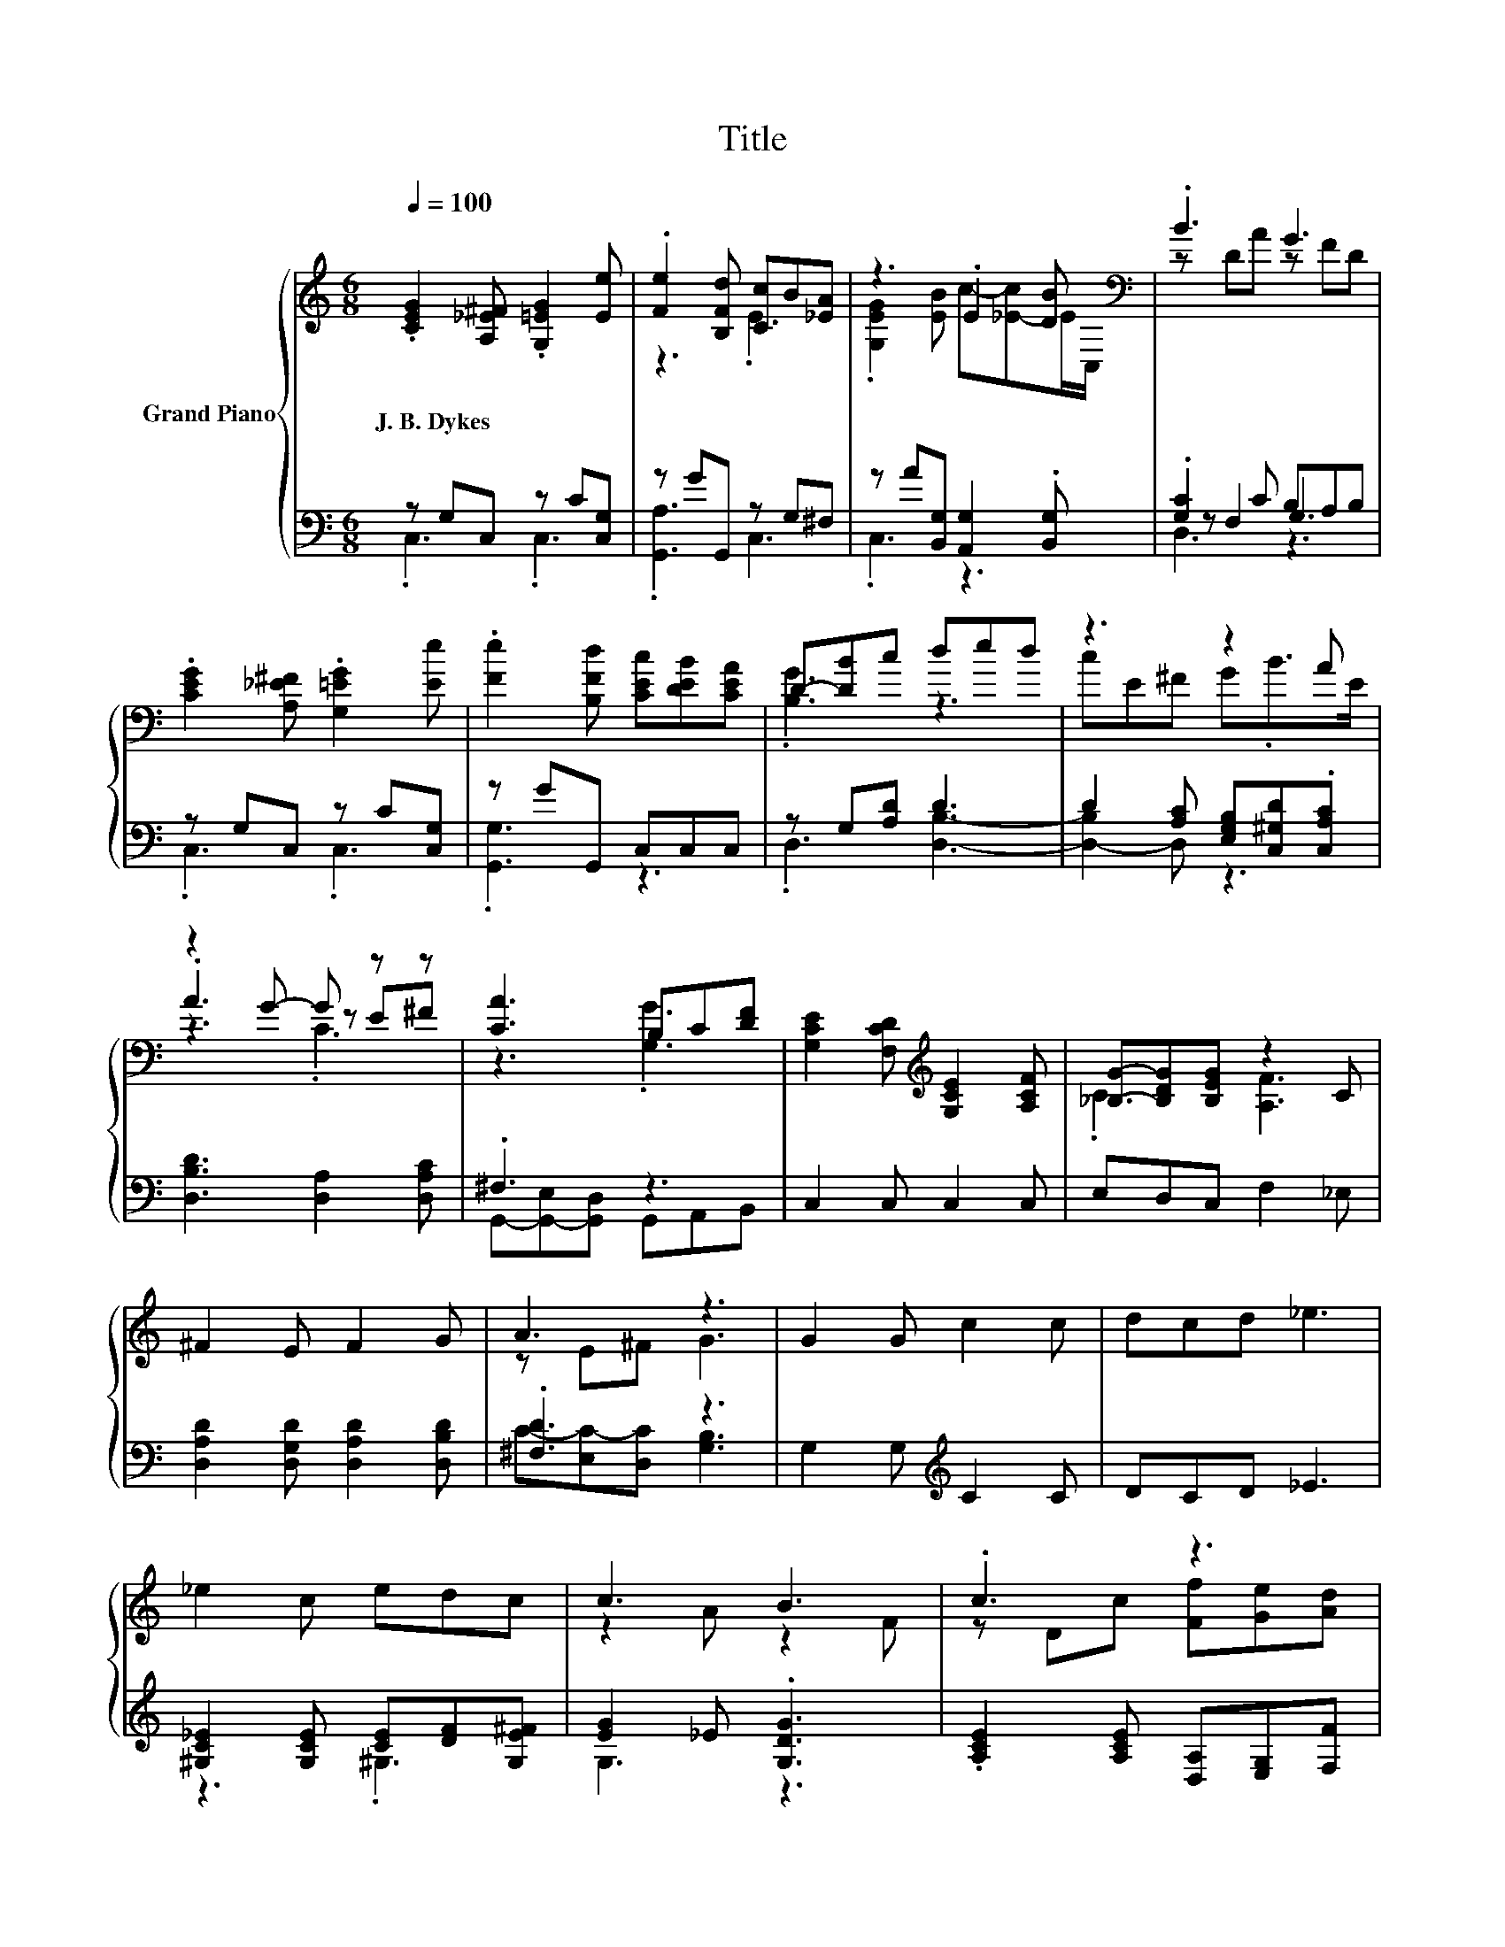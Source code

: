 X:1
T:Title
%%score { ( 1 4 6 ) | ( 2 3 5 ) }
L:1/8
Q:1/4=100
M:6/8
K:C
V:1 treble nm="Grand Piano"
V:4 treble 
V:6 treble 
V:2 bass 
V:3 bass 
V:5 bass 
V:1
 .[CEG]2 [A,_E^F] .[G,=EG]2 [Ee] | .[Fe]2 [B,Fd] [Cc]B[_EA] | z3 .E2 [DB][K:bass] | .B3 G3 | %4
w: J.~B.~Dykes * * *||||
 .[CEG]2 [A,_E^F] .[G,=EG]2 [Ee] | .[Fe]2 [B,Fd] [CEc][DEB][CEA] | D-[DB]c ded | z3 z2 A | %8
w: ||||
 z2 G- G z z | [CA]3 B,C[DF] | [G,CE]2 [F,CD][K:treble] [G,CE]2 [A,CF] | [_B,G]-[B,DG][B,EG] z2 C | %12
w: ||||
 ^F2 E F2 G | A3 z3 | G2 G c2 c | dcd _e3 | _e2 c edc | c3 B3 | .c3 z3 | c3 .e3 | c6 | G3 .E3 | %22
w: ||||||||||
 G3 G3 | G6- | G3 z3 |] %25
w: |||
V:2
 z G,C, z C[C,G,] | z GG,, z G,^F, | z A[B,,G,] [A,,G,]2 .[B,,G,] | .[G,C]2 C B,A,B, | %4
 z G,C, z C[C,G,] | z GG,, C,C,C, | z G,[A,D] D3 | D2 [A,C] [E,G,B,][C,^G,D].[C,A,C] | %8
 [D,B,D]3 [D,A,]2 [D,A,C] | .^F,3 z3 | C,2 C, C,2 C, | E,D,C, F,2 _E, | %12
 [D,A,D]2 [D,G,D] [D,A,D]2 [D,B,D] | .[^F,D]3 z3 | G,2 G,[K:treble] C2 C | DCD _E3 | %16
 [^G,C_E]2 [G,CE] [CE][DF][G,E^F] | [EG]2 _E .[G,DG]3 | .[A,CE]2 [A,CE] [D,A,][E,G,][F,F] | %19
 .[EG]2 C[K:bass] .B,2 B, | z2 A, G,2 A, | z2 A, C,E,F, | [G,E]3 .[CE]2 C | z2 A, G,2 F, | %24
 E,2 F, [C,E,C]3 |] %25
V:3
 .C,3 .C,3 | .[G,,A,]3 C,3 | .C,3 z3 | z F,2 G,3 | .C,3 .C,3 | .[G,,G,]3 z3 | .D,3 [D,B,]3- | %7
 [D,-B,]2 D, z3 | x6 | G,,-[G,,-E,][G,,D,] G,,A,,B,, | x6 | x6 | x6 | C-[E,C-][D,C] [G,B,]3 | %14
 x3[K:treble] x3 | x6 | z3 .^G,3 | G,3 z3 | x6 | G,3[K:bass] [G,,F]3 | C,6 | C,3 z3 | z3 G,3 | %23
 G,,6 | C,3 z3 |] %25
V:4
 x6 | z3 .E3 | .[G,EG]2 [EB] c-[_E-c]E/[K:bass]C,/ | z DA z FD | x6 | x6 | .[B,G]3 z3 | %7
 cE^F G.B>E | .A3 z E^F | z3 .[G,G]3 | x3[K:treble] x3 | .C3 [A,F]3 | x6 | z E^F G3 | x6 | x6 | %16
 x6 | z2 A z2 F | z Dc [Ff][Ge][Ad] | z DE z A,d | [CE]2 F F2 F | [G,E]2 F [G,G]-[G,-CG-][G,DG] | %22
 z CD z DE | .[B,F]3 E2 D | C2 D G3 |] %25
V:5
 x6 | x6 | x6 | D,3 z3 | x6 | x6 | x6 | x6 | x6 | x6 | x6 | x6 | x6 | x6 | x3[K:treble] x3 | x6 | %16
 x6 | x6 | x6 | x3[K:bass] x3 | x6 | x6 | x6 | x6 | x6 |] %25
V:6
 x6 | x6 | x11/2[K:bass] x/ | x6 | x6 | x6 | x6 | x6 | z3 .C3 | x6 | x3[K:treble] x3 | x6 | x6 | %13
 x6 | x6 | x6 | x6 | x6 | x6 | x6 | x6 | x6 | x6 | x6 | x6 |] %25

